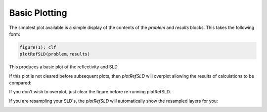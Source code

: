 .. _simplePlotting:


Basic Plotting
..............

The simplest plot available is a simple display of the contents of the *problem* and *results* blocks.
This takes the following form:

.. code-block:: MATLAB

    figure(1); clf
    plotRefSLD(problem,results)

.. image:: images/misc/simPlot1.png
    :alt: disp(results)


This produces a basic plot of the reflectivity and SLD.

If this plot is not cleared before subsequent plots, then *plotRefSLD* will overplot allowing the results of calculations to be compared:

.. image:: images/misc/runDE.png
    :alt: run DE

.. image:: images/misc/simPlot2.png
    :alt: fit plot

If you don't wish to overplot, just clear the figure before re-running plotRefSLD.

If you are resampling your SLD's, the *plotRefSLD* will automatically show the resampled layers for you:

.. image:: images/misc/resamPlot.png
    :alt: resampled plot



